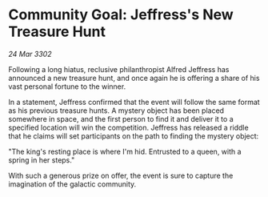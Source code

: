 * Community Goal: Jeffress's New Treasure Hunt

/24 Mar 3302/

Following a long hiatus, reclusive philanthropist Alfred Jeffress has announced a new treasure hunt, and once again he is offering a share of his vast personal fortune to the winner. 

In a statement, Jeffress confirmed that the event will follow the same format as his previous treasure hunts. A mystery object has been placed somewhere in space, and the first person to find it and deliver it to a specified location will win the competition. Jeffress has released a riddle that he claims will set participants on the path to finding the mystery object: 

"The king's resting place is where I'm hid. Entrusted to a queen, with a spring in her steps." 

With such a generous prize on offer, the event is sure to capture the imagination of the galactic community.